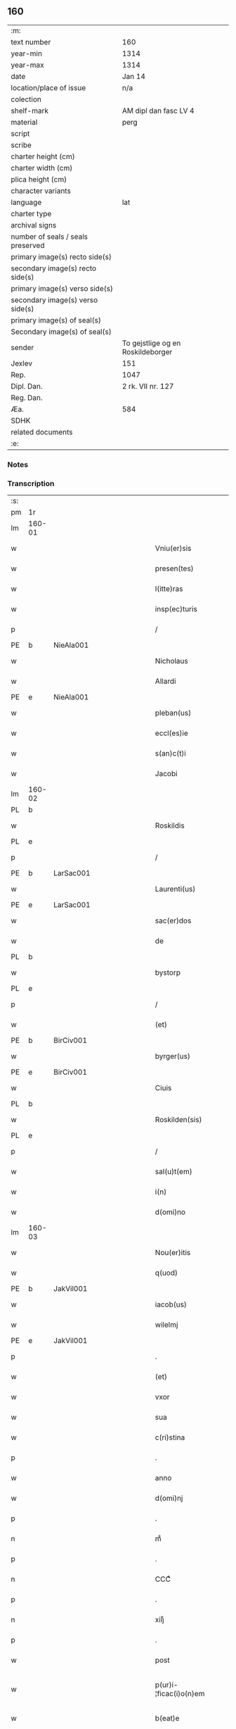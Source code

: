 ** 160

| :m:                               |                                   |
| text number                       | 160                               |
| year-min                          | 1314                              |
| year-max                          | 1314                              |
| date                              | Jan 14                            |
| location/place of issue           | n/a                               |
| colection                         |                                   |
| shelf-mark                        | AM dipl dan fasc LV 4             |
| material                          | perg                              |
| script                            |                                   |
| scribe                            |                                   |
| charter height (cm)               |                                   |
| charter width (cm)                |                                   |
| plica height (cm)                 |                                   |
| character variants                |                                   |
| language                          | lat                               |
| charter type                      |                                   |
| archival signs                    |                                   |
| number of seals / seals preserved |                                   |
| primary image(s) recto side(s)    |                                   |
| secondary image(s) recto side(s)  |                                   |
| primary image(s) verso side(s)    |                                   |
| secondary image(s) verso side(s)  |                                   |
| primary image(s) of seal(s)       |                                   |
| Secondary image(s) of seal(s)     |                                   |
| sender                            | To gejstlige og en Roskildeborger |
| Jexlev                            | 151                               |
| Rep.                              | 1047                              |
| Dipl. Dan.                        | 2 rk. VII nr. 127                 |
| Reg. Dan.                         |                                   |
| Æa.                               | 584                               |
| SDHK                              |                                   |
| related documents                 |                                   |
| :e:                               |                                   |

*** Notes


*** Transcription
| :s: |        |   |             |   |   |                        |               |   |   |   |   |     |   |   |   |               |
| pm  | 1r     |   |             |   |   |                        |               |   |   |   |   |     |   |   |   |               |
| lm  | 160-01 |   |             |   |   |                        |               |   |   |   |   |     |   |   |   |               |
| w   |        |   |             |   |   | Vniu(er)sis            | Vnıu͛ſıs       |   |   |   |   | lat |   |   |   |        160-01 |
| w   |        |   |             |   |   | presen(tes)            | pꝛeſe̅        |   |   |   |   | lat |   |   |   |        160-01 |
| w   |        |   |             |   |   | l(itte)ras             | lɼ̅s          |   |   |   |   | lat |   |   |   |        160-01 |
| w   |        |   |             |   |   | insp(ec)turis          | ínſpͨtuɼís     |   |   |   |   | lat |   |   |   |        160-01 |
| p   |        |   |             |   |   | /                      | /             |   |   |   |   | lat |   |   |   |        160-01 |
| PE  | b      | NieAla001  |             |   |   |                        |               |   |   |   |   |     |   |   |   |               |
| w   |        |   |             |   |   | Nicholaus              | Nıcholus     |   |   |   |   | lat |   |   |   |        160-01 |
| w   |        |   |             |   |   | Allardi                | llꝛꝺí       |   |   |   |   | lat |   |   |   |        160-01 |
| PE  | e      | NieAla001  |             |   |   |                        |               |   |   |   |   |     |   |   |   |               |
| w   |        |   |             |   |   | pleban(us)             | plebnꝰ       |   |   |   |   | lat |   |   |   |        160-01 |
| w   |        |   |             |   |   | eccl(es)ie             | eccl̅ıe        |   |   |   |   | lat |   |   |   |        160-01 |
| w   |        |   |             |   |   | s(an)c(t)i             | ſc̅ı           |   |   |   |   | lat |   |   |   |        160-01 |
| w   |        |   |             |   |   | Jacobi                 | Jcobí        |   |   |   |   | lat |   |   |   |        160-01 |
| lm  | 160-02 |   |             |   |   |                        |               |   |   |   |   |     |   |   |   |               |
| PL  | b      |   |             |   |   |                        |               |   |   |   |   |     |   |   |   |               |
| w   |        |   |             |   |   | Roskildis              | Roſkılꝺıs     |   |   |   |   | lat |   |   |   |        160-02 |
| PL  | e      |   |             |   |   |                        |               |   |   |   |   |     |   |   |   |               |
| p   |        |   |             |   |   | /                      | /             |   |   |   |   | lat |   |   |   |        160-02 |
| PE  | b      | LarSac001  |             |   |   |                        |               |   |   |   |   |     |   |   |   |               |
| w   |        |   |             |   |   | Laurenti(us)           | Luɼentıꝰ     |   |   |   |   | lat |   |   |   |        160-02 |
| PE  | e      | LarSac001  |             |   |   |                        |               |   |   |   |   |     |   |   |   |               |
| w   |        |   |             |   |   | sac(er)dos             | ſc͛ꝺos        |   |   |   |   | lat |   |   |   |        160-02 |
| w   |        |   |             |   |   | de                     | ꝺe            |   |   |   |   | lat |   |   |   |        160-02 |
| PL  | b      |   |             |   |   |                        |               |   |   |   |   |     |   |   |   |               |
| w   |        |   |             |   |   | bystorp                | byﬅoꝛp        |   |   |   |   | lat |   |   |   |        160-02 |
| PL  | e      |   |             |   |   |                        |               |   |   |   |   |     |   |   |   |               |
| p   |        |   |             |   |   | /                      | /             |   |   |   |   | lat |   |   |   |        160-02 |
| w   |        |   |             |   |   | (et)                   | ⁊             |   |   |   |   | lat |   |   |   |        160-02 |
| PE  | b      | BirCiv001  |             |   |   |                        |               |   |   |   |   |     |   |   |   |               |
| w   |        |   |             |   |   | byrger(us)             | byɼgeɼꝰ       |   |   |   |   | lat |   |   |   |        160-02 |
| PE  | e      | BirCiv001  |             |   |   |                        |               |   |   |   |   |     |   |   |   |               |
| w   |        |   |             |   |   | Ciuis                  | Cíuís         |   |   |   |   | lat |   |   |   |        160-02 |
| PL  | b      |   |             |   |   |                        |               |   |   |   |   |     |   |   |   |               |
| w   |        |   |             |   |   | Roskilden(sis)         | Roſkılꝺe̅     |   |   |   |   | lat |   |   |   |        160-02 |
| PL  | e      |   |             |   |   |                        |               |   |   |   |   |     |   |   |   |               |
| p   |        |   |             |   |   | /                      | /             |   |   |   |   | lat |   |   |   |        160-02 |
| w   |        |   |             |   |   | sal(u)t(em)            | slt̅          |   |   |   |   | lat |   |   |   |        160-02 |
| w   |        |   |             |   |   | i(n)                   | ı̅             |   |   |   |   | lat |   |   |   |        160-02 |
| w   |        |   |             |   |   | d(omi)no               | ꝺn̅o           |   |   |   |   | lat |   |   |   |        160-02 |
| lm  | 160-03 |   |             |   |   |                        |               |   |   |   |   |     |   |   |   |               |
| w   |        |   |             |   |   | Nou(er)itis            | Nou͛ıtís       |   |   |   |   | lat |   |   |   |        160-03 |
| w   |        |   |             |   |   | q(uod)                 | ꝙ             |   |   |   |   | lat |   |   |   |        160-03 |
| PE  | b      | JakVil001  |             |   |   |                        |               |   |   |   |   |     |   |   |   |               |
| w   |        |   |             |   |   | iacob(us)              | ıcobꝰ        |   |   |   |   | lat |   |   |   |        160-03 |
| w   |        |   |             |   |   | wilelmj                | wılelm       |   |   |   |   | lat |   |   |   |        160-03 |
| PE  | e      | JakVil001  |             |   |   |                        |               |   |   |   |   |     |   |   |   |               |
| p   |        |   |             |   |   | .                      | .             |   |   |   |   | lat |   |   |   |        160-03 |
| w   |        |   |             |   |   | (et)                   | ⁊             |   |   |   |   | lat |   |   |   |        160-03 |
| w   |        |   |             |   |   | vxor                   | ỽxoꝛ          |   |   |   |   | lat |   |   |   |        160-03 |
| w   |        |   |             |   |   | sua                    | ſu           |   |   |   |   | lat |   |   |   |        160-03 |
| w   |        |   |             |   |   | c(ri)stina             | cﬅín        |   |   |   |   | lat |   |   |   |        160-03 |
| p   |        |   |             |   |   | .                      | .             |   |   |   |   | lat |   |   |   |        160-03 |
| w   |        |   |             |   |   | anno                   | nno          |   |   |   |   | lat |   |   |   |        160-03 |
| w   |        |   |             |   |   | d(omi)nj               | ꝺn̅           |   |   |   |   | lat |   |   |   |        160-03 |
| p   |        |   |             |   |   | .                      | .             |   |   |   |   | lat |   |   |   |        160-03 |
| n   |        |   |             |   |   | mͦ                      | ͦ             |   |   |   |   | lat |   |   |   |        160-03 |
| p   |        |   |             |   |   | .                      | .             |   |   |   |   | lat |   |   |   |        160-03 |
| n   |        |   |             |   |   | CCCͦ                    | CCͦC           |   |   |   |   | lat |   |   |   |        160-03 |
| p   |        |   |             |   |   | .                      | .             |   |   |   |   | lat |   |   |   |        160-03 |
| n   |        |   |             |   |   | xiijͦ                   | xııͦȷ          |   |   |   |   | lat |   |   |   |        160-03 |
| p   |        |   |             |   |   | .                      | .             |   |   |   |   | lat |   |   |   |        160-03 |
| w   |        |   |             |   |   | post                   | poﬅ           |   |   |   |   | lat |   |   |   |        160-03 |
| w   |        |   |             |   |   | p(ur)i-¦ficac(i)o(n)em | pı-¦fıcc̅oe |   |   |   |   | lat |   |   |   | 160-03—160-04 |
| w   |        |   |             |   |   | b(eat)e                | be̅            |   |   |   |   | lat |   |   |   |        160-04 |
| w   |        |   |             |   |   | u(ir)ginis             | ugínís       |   |   |   |   | lat |   |   |   |        160-04 |
| w   |        |   |             |   |   | p(ro)                  | ꝓ             |   |   |   |   | lat |   |   |   |        160-04 |
| n   |        |   |             |   |   | xiij                   | xııȷ          |   |   |   |   | lat |   |   |   |        160-04 |
| p   |        |   |             |   |   | .                      | .             |   |   |   |   | lat |   |   |   |        160-04 |
| w   |        |   |             |   |   | march(is)              | mꝛch̅         |   |   |   |   | lat |   |   |   |        160-04 |
| w   |        |   |             |   |   | den(ariorum)           | ꝺen͛           |   |   |   |   | lat |   |   |   |        160-04 |
| p   |        |   |             |   |   | .                      | .             |   |   |   |   | lat |   |   |   |        160-04 |
| w   |        |   |             |   |   | (et)                   | ⁊             |   |   |   |   | lat |   |   |   |        160-04 |
| p   |        |   |             |   |   | .                      | .             |   |   |   |   | lat |   |   |   |        160-04 |
| w   |        |   |             |   |   | duab(us)               | ꝺubꝫ         |   |   |   |   | lat |   |   |   |        160-04 |
| w   |        |   |             |   |   | or(is)                 | oꝝ            |   |   |   |   | lat |   |   |   |        160-04 |
| p   |        |   |             |   |   | .                      | .             |   |   |   |   | lat |   |   |   |        160-04 |
| w   |        |   |             |   |   | sororib(us)            | ſoꝛoꝛıbꝫ      |   |   |   |   | lat |   |   |   |        160-04 |
| w   |        |   |             |   |   | s(an)c(t)e             | ſc̅e           |   |   |   |   | lat |   |   |   |        160-04 |
| w   |        |   |             |   |   | Clar(e)                | Clɼ͛          |   |   |   |   | lat |   |   |   |        160-04 |
| PL  | b      |   |             |   |   |                        |               |   |   |   |   |     |   |   |   |               |
| w   |        |   |             |   |   | !Roskidis¡             | !Roſkıꝺıs¡    |   |   |   |   | lat |   |   |   |        160-04 |
| PL  | e      |   |             |   |   |                        |               |   |   |   |   |     |   |   |   |               |
| p   |        |   |             |   |   | .                      | .             |   |   |   |   | lat |   |   |   |        160-04 |
| lm  | 160-05 |   |             |   |   |                        |               |   |   |   |   |     |   |   |   |               |
| w   |        |   |             |   |   | i(m)pign(er)au(eru)nt  | ı̅pıgn͛u͛nt     |   |   |   |   | lat |   |   |   |        160-05 |
| w   |        |   |             |   |   | res                    | ɼes           |   |   |   |   | lat |   |   |   |        160-05 |
| su  | X      |   | restoration |   |   |                        |               |   |   |   |   |     |   |   |   |               |
| w   |        |   |             |   |   | s(u)bsc(ri)pt[as]      | ſ̅bſcpt[as]   |   |   |   |   | lat |   |   |   |        160-05 |
| w   |        |   |             |   |   | videlic(et)            | ỽıꝺelícꝫ      |   |   |   |   | lat |   |   |   |        160-05 |
| w   |        |   |             |   |   | vnu(m)                 | vnu̅           |   |   |   |   | lat |   |   |   |        160-05 |
| w   |        |   |             |   |   | mantellu(m)            | mantellu̅      |   |   |   |   | lat |   |   |   |        160-05 |
| w   |        |   |             |   |   | blaueu(m)              | blueu̅        |   |   |   |   | lat |   |   |   |        160-05 |
| p   |        |   |             |   |   | /                      | /             |   |   |   |   | lat |   |   |   |        160-05 |
| w   |        |   |             |   |   | variis                 | ỽɼíís        |   |   |   |   | lat |   |   |   |        160-05 |
| w   |        |   |             |   |   | pellibus               | pellıbus      |   |   |   |   | lat |   |   |   |        160-05 |
| lm  | 160-06 |   |             |   |   |                        |               |   |   |   |   |     |   |   |   |               |
| w   |        |   |             |   |   | sufforatu(m)           | suffoꝛtu̅     |   |   |   |   | lat |   |   |   |        160-06 |
| p   |        |   |             |   |   | .                      | .             |   |   |   |   | lat |   |   |   |        160-06 |
| w   |        |   |             |   |   | vna(m)                 | vna̅           |   |   |   |   | lat |   |   |   |        160-06 |
| w   |        |   |             |   |   | tunicam                | tuníc       |   |   |   |   | lat |   |   |   |        160-06 |
| w   |        |   |             |   |   | rubeam                 | ɼubem        |   |   |   |   | lat |   |   |   |        160-06 |
| p   |        |   |             |   |   | .                      | .             |   |   |   |   | lat |   |   |   |        160-06 |
| n   |        |   |             |   |   | xij                    | xıȷ           |   |   |   |   | lat |   |   |   |        160-06 |
| p   |        |   |             |   |   | .                      | .             |   |   |   |   | lat |   |   |   |        160-06 |
| w   |        |   |             |   |   | ansulas                | nſuls       |   |   |   |   | lat |   |   |   |        160-06 |
| p   |        |   |             |   |   | /                      | /             |   |   |   |   | lat |   |   |   |        160-06 |
| w   |        |   |             |   |   | (et)                   |              |   |   |   |   | lat |   |   |   |        160-06 |
| w   |        |   |             |   |   | totide(m)              | totıꝺe̅        |   |   |   |   | lat |   |   |   |        160-06 |
| w   |        |   |             |   |   | ten(a)cula             | tenᷓcul       |   |   |   |   | lat |   |   |   |        160-06 |
| w   |        |   |             |   |   | p(ro)                  | ꝓ             |   |   |   |   | lat |   |   |   |        160-06 |
| w   |        |   |             |   |   | orn(ra)tu              | oꝛnᷓtu         |   |   |   |   | lat |   |   |   |        160-06 |
| w   |        |   |             |   |   | e(ius)de(m)            | eꝰꝺe̅          |   |   |   |   | lat |   |   |   |        160-06 |
| lm  | 160-07 |   |             |   |   |                        |               |   |   |   |   |     |   |   |   |               |
| p   |        |   |             |   |   | .                      | .             |   |   |   |   | lat |   |   |   |        160-07 |
| n   |        |   |             |   |   | ij                     | í            |   |   |   |   | lat |   |   |   |        160-07 |
| p   |        |   |             |   |   | .                      | .             |   |   |   |   | lat |   |   |   |        160-07 |
| w   |        |   |             |   |   | a(m)phoras             | a̅phoꝛs       |   |   |   |   | lat |   |   |   |        160-07 |
| w   |        |   |             |   |   | sta(n)neas             | ﬅa̅nes        |   |   |   |   | lat |   |   |   |        160-07 |
| p   |        |   |             |   |   | /                      | /             |   |   |   |   | lat |   |   |   |        160-07 |
| w   |        |   |             |   |   | (et)                   |              |   |   |   |   | lat |   |   |   |        160-07 |
| p   |        |   |             |   |   | .                      | .             |   |   |   |   | lat |   |   |   |        160-07 |
| n   |        |   |             |   |   | ij                     | í            |   |   |   |   | lat |   |   |   |        160-07 |
| p   |        |   |             |   |   | .                      | .             |   |   |   |   | lat |   |   |   |        160-07 |
| w   |        |   |             |   |   | ollas                  | olls         |   |   |   |   | lat |   |   |   |        160-07 |
| w   |        |   |             |   |   | cup(re)as              | cupͤs         |   |   |   |   | lat |   |   |   |        160-07 |
| p   |        |   |             |   |   | /                      | /             |   |   |   |   | lat |   |   |   |        160-07 |
| w   |        |   |             |   |   | hec                    | hec           |   |   |   |   | lat |   |   |   |        160-07 |
| w   |        |   |             |   |   | o(mn)ia                | oı̅a           |   |   |   |   | lat |   |   |   |        160-07 |
| w   |        |   |             |   |   | i(n)                   | ı̅             |   |   |   |   | lat |   |   |   |        160-07 |
| w   |        |   |             |   |   | p(re)s(e)ncia          | p͛ſn̅cí        |   |   |   |   | lat |   |   |   |        160-07 |
| w   |        |   |             |   |   | n(ost)ra               | nɼ̅           |   |   |   |   | lat |   |   |   |        160-07 |
| p   |        |   |             |   |   | .                      | .             |   |   |   |   | lat |   |   |   |        160-07 |
| w   |        |   |             |   |   | anno                   | nno          |   |   |   |   | lat |   |   |   |        160-07 |
| w   |        |   |             |   |   | do(omini)              | ꝺo           |   |   |   |   | lat |   |   |   |        160-07 |
| n   |        |   |             |   |   | mͦ                      | ͦ             |   |   |   |   | lat |   |   |   |        160-07 |
| p   |        |   |             |   |   | .                      | .             |   |   |   |   | lat |   |   |   |        160-07 |
| n   |        |   |             |   |   | CCCͦ                    | CCͦC           |   |   |   |   | lat |   |   |   |        160-07 |
| p   |        |   |             |   |   | .                      | .             |   |   |   |   | lat |   |   |   |        160-07 |
| lm  | 160-08 |   |             |   |   |                        |               |   |   |   |   |     |   |   |   |               |
| w   |        |   |             |   |   | xiiijͦ                  | xıııͦȷ         |   |   |   |   | lat |   |   |   |        160-08 |
| p   |        |   |             |   |   | .                      | .             |   |   |   |   | lat |   |   |   |        160-08 |
| w   |        |   |             |   |   | i(n)                   | ı̅             |   |   |   |   | lat |   |   |   |        160-08 |
| w   |        |   |             |   |   | Oct(aua)               | O͛            |   |   |   |   | lat |   |   |   |        160-08 |
| w   |        |   |             |   |   | i(n)nocent(ium)        | ı̅nocen       |   |   |   |   | lat |   |   |   |        160-08 |
| w   |        |   |             |   |   | recepit                | ɼecepıt       |   |   |   |   | lat |   |   |   |        160-08 |
| w   |        |   |             |   |   | (et)                   |              |   |   |   |   | lat |   |   |   |        160-08 |
| w   |        |   |             |   |   | redemit                | ɼeꝺemít       |   |   |   |   | lat |   |   |   |        160-08 |
| w   |        |   |             |   |   | a                      |              |   |   |   |   | lat |   |   |   |        160-08 |
| w   |        |   |             |   |   | sororib(us)            | ſoꝛoꝛıbꝫ      |   |   |   |   | lat |   |   |   |        160-08 |
| w   |        |   |             |   |   | d(i)c(t)e              | ꝺc̅e           |   |   |   |   | lat |   |   |   |        160-08 |
| w   |        |   |             |   |   | s(an)c(t)e             | ſc̅e           |   |   |   |   | lat |   |   |   |        160-08 |
| PE  | b      | BodSto001  |             |   |   |                        |               |   |   |   |   |     |   |   |   |               |
| w   |        |   |             |   |   | botildis               | botılꝺís      |   |   |   |   | lat |   |   |   |        160-08 |
| PE  | e      | BodSto001  |             |   |   |                        |               |   |   |   |   |     |   |   |   |               |
| w   |        |   |             |   |   | de                     | ꝺe            |   |   |   |   | lat |   |   |   |        160-08 |
| PL  | b      |   |             |   |   |                        |               |   |   |   |   |     |   |   |   |               |
| w   |        |   |             |   |   | hedding                | heꝺꝺíng       |   |   |   |   | lat |   |   |   |        160-08 |
| PL  | e      |   |             |   |   |                        |               |   |   |   |   |     |   |   |   |               |
| p   |        |   |             |   |   | .                      | .             |   |   |   |   | lat |   |   |   |        160-08 |
| w   |        |   |             |   |   | g(er)-¦man(a)          | g͛-¦mnᷓ        |   |   |   |   | lat |   |   |   | 160-08—160-09 |
| PE  | b      | KriXxx002  |             |   |   |                        |               |   |   |   |   |     |   |   |   |               |
| w   |        |   |             |   |   | c(ri)stine             | cſtíne       |   |   |   |   | lat |   |   |   |        160-09 |
| PE  | e      | KriXxx002  |             |   |   |                        |               |   |   |   |   |     |   |   |   |               |
| w   |        |   |             |   |   | vxoris                 | ỽxoꝛís        |   |   |   |   | lat |   |   |   |        160-09 |
| PE  | b      | JakVil001  |             |   |   |                        |               |   |   |   |   |     |   |   |   |               |
| w   |        |   |             |   |   | iacobi                 | ıcobí        |   |   |   |   | lat |   |   |   |        160-09 |
| PE  | e      | JakVil001  |             |   |   |                        |               |   |   |   |   |     |   |   |   |               |
| w   |        |   |             |   |   | sup(ra)d(i)c(t)i       | ſupᷓꝺc̅ı        |   |   |   |   | lat |   |   |   |        160-09 |
| w   |        |   |             |   |   | (et)                   |              |   |   |   |   | lat |   |   |   |        160-09 |
| w   |        |   |             |   |   | ip(s)a                 | ıp̅a           |   |   |   |   | lat |   |   |   |        160-09 |
| w   |        |   |             |   |   | die                    | ꝺíe           |   |   |   |   | lat |   |   |   |        160-09 |
| w   |        |   |             |   |   | sororib(us)            | ſoꝛoꝛıbꝫ      |   |   |   |   | lat |   |   |   |        160-09 |
| w   |        |   |             |   |   | p(er)soluit            | p̲ſoluít       |   |   |   |   | lat |   |   |   |        160-09 |
| w   |        |   |             |   |   | pecu(n)iam             | pecu̅í       |   |   |   |   | lat |   |   |   |        160-09 |
| w   |        |   |             |   |   | p(ro)                  | ꝓ             |   |   |   |   | lat |   |   |   |        160-09 |
| w   |        |   |             |   |   | rebus                  | ɼebus         |   |   |   |   | lat |   |   |   |        160-09 |
| lm  | 160-10 |   |             |   |   |                        |               |   |   |   |   |     |   |   |   |               |
| w   |        |   |             |   |   | sepe d(i)c(t)is        | sepe ꝺc̅ís     |   |   |   |   | lat |   |   |   |        160-10 |
| p   |        |   |             |   |   | .                      | .             |   |   |   |   | lat |   |   |   |        160-10 |
| w   |        |   |             |   |   | in                     | ın            |   |   |   |   | lat |   |   |   |        160-10 |
| w   |        |   |             |   |   | c(uius)                | cꝰ            |   |   |   |   | lat |   |   |   |        160-10 |
| w   |        |   |             |   |   | rei                    | ɼeı           |   |   |   |   | lat |   |   |   |        160-10 |
| w   |        |   |             |   |   | testimo(n)iu(m)        | teſtímo̅ıu̅     |   |   |   |   | lat |   |   |   |        160-10 |
| w   |        |   |             |   |   | p(re)s(e)ntes          | p͛ſn̅tes        |   |   |   |   | lat |   |   |   |        160-10 |
| w   |        |   |             |   |   | l(itte)ras             | lɼ̅as          |   |   |   |   | lat |   |   |   |        160-10 |
| w   |        |   |             |   |   | sigillis               | ſıgıllís      |   |   |   |   | lat |   |   |   |        160-10 |
| w   |        |   |             |   |   | n(ost)ris              | nɼ̅ıs          |   |   |   |   | lat |   |   |   |        160-10 |
| w   |        |   |             |   |   | duxim(us)              | ꝺuxímꝰ        |   |   |   |   | lat |   |   |   |        160-10 |
| w   |        |   |             |   |   | consigna(n)das         | conſıgna̅ꝺs   |   |   |   |   | lat |   |   |   |        160-10 |
| p   |        |   |             |   |   | /                      | /             |   |   |   |   | lat |   |   |   |        160-10 |
| lm  | 160-11 |   |             |   |   |                        |               |   |   |   |   |     |   |   |   |               |
| w   |        |   |             |   |   | Dat(um)                | Dt͛           |   |   |   |   | lat |   |   |   |        160-11 |
| w   |        |   |             |   |   | loco                   | loco          |   |   |   |   | lat |   |   |   |        160-11 |
| p   |        |   |             |   |   | /                      | /             |   |   |   |   | lat |   |   |   |        160-11 |
| w   |        |   |             |   |   | (et)                   |              |   |   |   |   | lat |   |   |   |        160-11 |
| w   |        |   |             |   |   | anno                   | nno          |   |   |   |   | lat |   |   |   |        160-11 |
| w   |        |   |             |   |   | sup(ra)d(i)c(t)is      | ſupᷓꝺc̅ıs       |   |   |   |   | lat |   |   |   |        160-11 |
| p   |        |   |             |   |   | /                      | /             |   |   |   |   | lat |   |   |   |        160-11 |
| w   |        |   |             |   |   | Oct(aua)               | O͛            |   |   |   |   | lat |   |   |   |        160-11 |
| p   |        |   |             |   |   | //                     | //            |   |   |   |   | lat |   |   |   |        160-11 |
| w   |        |   |             |   |   | s(an)c(t)or(um)/       | ſc̅oꝝ/         |   |   |   |   | lat |   |   |   |        160-11 |
| p   |        |   |             |   |   | /                      | /             |   |   |   |   | lat |   |   |   |        160-11 |
| w   |        |   |             |   |   | i(n)nocent(i)u(m)      | ı̅nocentu̅      |   |   |   |   | lat |   |   |   |        160-11 |
| p   |        |   |             |   |   | .                      | .             |   |   |   |   | lat |   |   |   |        160-11 |
| :e: |        |   |             |   |   |                        |               |   |   |   |   |     |   |   |   |               |
